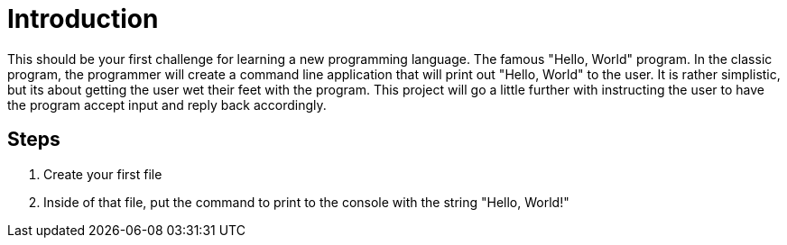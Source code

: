 = Introduction

This should be your first challenge for learning a new programming language.
The famous "Hello, World" program.
In the classic program, the programmer will create a command line application that will print out "Hello, World" to the user.
It is rather simplistic, but its about getting the user wet their feet with the program.
This project will go a little further with instructing the user to have the program accept input and reply back accordingly.

== Steps

. Create your first file
. Inside of that file, put the command to print to the console with the string "Hello, World!"